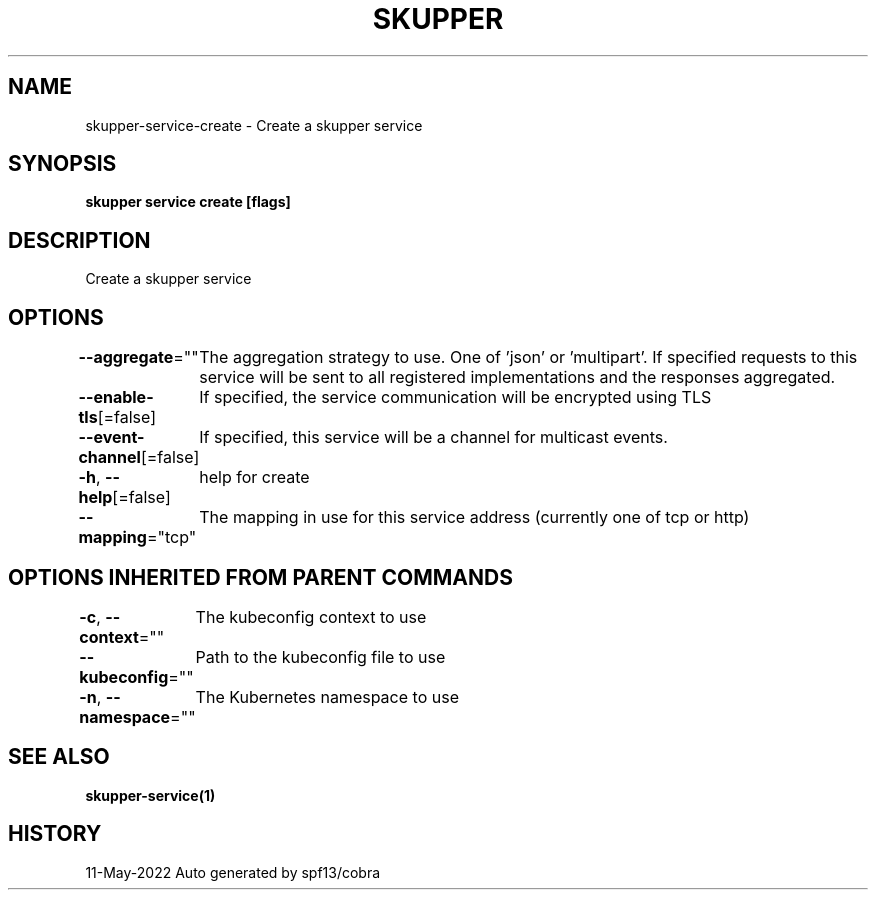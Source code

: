 .nh
.TH "SKUPPER" "1" "May 2022" "Auto generated by spf13/cobra" ""

.SH NAME
.PP
skupper-service-create - Create a skupper service


.SH SYNOPSIS
.PP
\fBskupper service create   [flags]\fP


.SH DESCRIPTION
.PP
Create a skupper service


.SH OPTIONS
.PP
\fB--aggregate\fP=""
	The aggregation strategy to use. One of 'json' or 'multipart'. If specified requests to this service will be sent to all registered implementations and the responses aggregated.

.PP
\fB--enable-tls\fP[=false]
	If specified, the service communication will be encrypted using TLS

.PP
\fB--event-channel\fP[=false]
	If specified, this service will be a channel for multicast events.

.PP
\fB-h\fP, \fB--help\fP[=false]
	help for create

.PP
\fB--mapping\fP="tcp"
	The mapping in use for this service address (currently one of tcp or http)


.SH OPTIONS INHERITED FROM PARENT COMMANDS
.PP
\fB-c\fP, \fB--context\fP=""
	The kubeconfig context to use

.PP
\fB--kubeconfig\fP=""
	Path to the kubeconfig file to use

.PP
\fB-n\fP, \fB--namespace\fP=""
	The Kubernetes namespace to use


.SH SEE ALSO
.PP
\fBskupper-service(1)\fP


.SH HISTORY
.PP
11-May-2022 Auto generated by spf13/cobra
